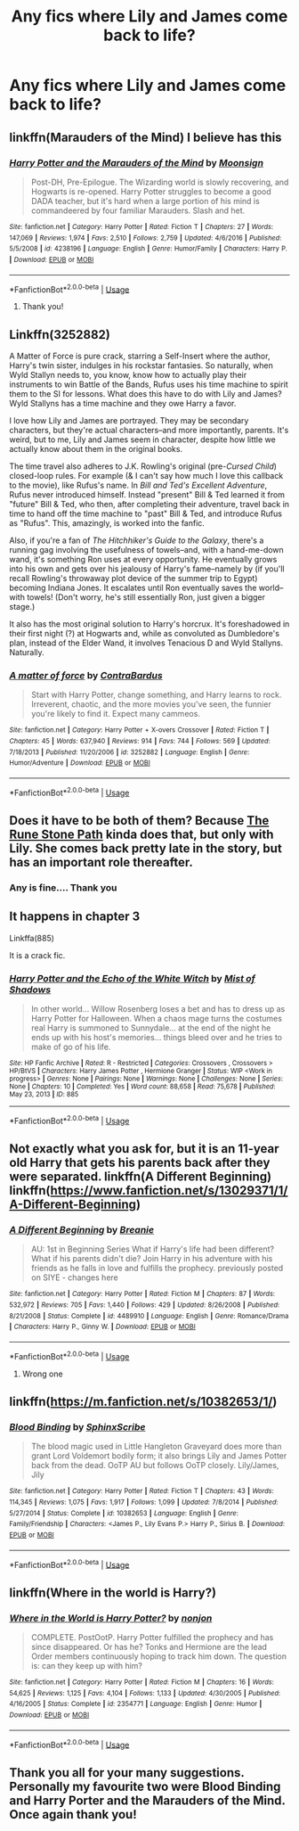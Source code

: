 #+TITLE: Any fics where Lily and James come back to life?

* Any fics where Lily and James come back to life?
:PROPERTIES:
:Author: 69ybur69
:Score: 9
:DateUnix: 1545350527.0
:DateShort: 2018-Dec-21
:END:

** linkffn(Marauders of the Mind) I believe has this
:PROPERTIES:
:Author: cloman100
:Score: 3
:DateUnix: 1545356156.0
:DateShort: 2018-Dec-21
:END:

*** [[https://www.fanfiction.net/s/4238196/1/][*/Harry Potter and the Marauders of the Mind/*]] by [[https://www.fanfiction.net/u/1210536/Moonsign][/Moonsign/]]

#+begin_quote
  Post-DH, Pre-Epilogue. The Wizarding world is slowly recovering, and Hogwarts is re-opened. Harry Potter struggles to become a good DADA teacher, but it's hard when a large portion of his mind is commandeered by four familiar Marauders. Slash and het.
#+end_quote

^{/Site/:} ^{fanfiction.net} ^{*|*} ^{/Category/:} ^{Harry} ^{Potter} ^{*|*} ^{/Rated/:} ^{Fiction} ^{T} ^{*|*} ^{/Chapters/:} ^{27} ^{*|*} ^{/Words/:} ^{147,069} ^{*|*} ^{/Reviews/:} ^{1,974} ^{*|*} ^{/Favs/:} ^{2,510} ^{*|*} ^{/Follows/:} ^{2,759} ^{*|*} ^{/Updated/:} ^{4/6/2016} ^{*|*} ^{/Published/:} ^{5/5/2008} ^{*|*} ^{/id/:} ^{4238196} ^{*|*} ^{/Language/:} ^{English} ^{*|*} ^{/Genre/:} ^{Humor/Family} ^{*|*} ^{/Characters/:} ^{Harry} ^{P.} ^{*|*} ^{/Download/:} ^{[[http://www.ff2ebook.com/old/ffn-bot/index.php?id=4238196&source=ff&filetype=epub][EPUB]]} ^{or} ^{[[http://www.ff2ebook.com/old/ffn-bot/index.php?id=4238196&source=ff&filetype=mobi][MOBI]]}

--------------

*FanfictionBot*^{2.0.0-beta} | [[https://github.com/tusing/reddit-ffn-bot/wiki/Usage][Usage]]
:PROPERTIES:
:Author: FanfictionBot
:Score: 1
:DateUnix: 1545356174.0
:DateShort: 2018-Dec-21
:END:

**** Thank you!
:PROPERTIES:
:Author: 69ybur69
:Score: 1
:DateUnix: 1545356506.0
:DateShort: 2018-Dec-21
:END:


** Linkffn(3252882)

A Matter of Force is pure crack, starring a Self-Insert where the author, Harry's twin sister, indulges in his rockstar fantasies. So naturally, when Wyld Stallyn needs to, you know, know how to actually play their instruments to win Battle of the Bands, Rufus uses his time machine to spirit them to the SI for lessons. What does this have to do with Lily and James? Wyld Stallyns has a time machine and they owe Harry a favor.

I love how Lily and James are portrayed. They may be secondary characters, but they're actual characters--and more importantly, parents. It's weird, but to me, Lily and James seem in character, despite how little we actually know about them in the original books.

The time travel also adheres to J.K. Rowling's original (pre-/Cursed Child/) closed-loop rules. For example (& I can't say how much I love this callback to the movie), like Rufus's name. In /Bill and Ted's Excellent Adventure/, Rufus never introduced himself. Instead "present" Bill & Ted learned it from "future" Bill & Ted, who then, after completing their adventure, travel back in time to hand off the time machine to "past" Bill & Ted, and introduce Rufus as "Rufus". This, amazingly, is worked into the fanfic.

Also, if you're a fan of /The Hitchhiker's Guide to the Galaxy/, there's a running gag involving the usefulness of towels--and, with a hand-me-down wand, it's something Ron uses at every opportunity. He eventually grows into his own and gets over his jealousy of Harry's fame--namely by (if you'll recall Rowling's throwaway plot device of the summer trip to Egypt) becoming Indiana Jones. It escalates until Ron eventually saves the world--with towels! (Don't worry, he's still essentially Ron, just given a bigger stage.)

It also has the most original solution to Harry's horcrux. It's foreshadowed in their first night (?) at Hogwarts and, while as convoluted as Dumbledore's plan, instead of the Elder Wand, it involves Tenacious D and Wyld Stallyns. Naturally.
:PROPERTIES:
:Author: MyfanwyTiffany
:Score: 3
:DateUnix: 1545394659.0
:DateShort: 2018-Dec-21
:END:

*** [[https://www.fanfiction.net/s/3252882/1/][*/A matter of force/*]] by [[https://www.fanfiction.net/u/17205/ContraBardus][/ContraBardus/]]

#+begin_quote
  Start with Harry Potter, change something, and Harry learns to rock. Irreverent, chaotic, and the more movies you've seen, the funnier you're likely to find it. Expect many cammeos.
#+end_quote

^{/Site/:} ^{fanfiction.net} ^{*|*} ^{/Category/:} ^{Harry} ^{Potter} ^{+} ^{X-overs} ^{Crossover} ^{*|*} ^{/Rated/:} ^{Fiction} ^{T} ^{*|*} ^{/Chapters/:} ^{45} ^{*|*} ^{/Words/:} ^{637,940} ^{*|*} ^{/Reviews/:} ^{914} ^{*|*} ^{/Favs/:} ^{744} ^{*|*} ^{/Follows/:} ^{569} ^{*|*} ^{/Updated/:} ^{7/18/2013} ^{*|*} ^{/Published/:} ^{11/20/2006} ^{*|*} ^{/id/:} ^{3252882} ^{*|*} ^{/Language/:} ^{English} ^{*|*} ^{/Genre/:} ^{Humor/Adventure} ^{*|*} ^{/Download/:} ^{[[http://www.ff2ebook.com/old/ffn-bot/index.php?id=3252882&source=ff&filetype=epub][EPUB]]} ^{or} ^{[[http://www.ff2ebook.com/old/ffn-bot/index.php?id=3252882&source=ff&filetype=mobi][MOBI]]}

--------------

*FanfictionBot*^{2.0.0-beta} | [[https://github.com/tusing/reddit-ffn-bot/wiki/Usage][Usage]]
:PROPERTIES:
:Author: FanfictionBot
:Score: 3
:DateUnix: 1545394694.0
:DateShort: 2018-Dec-21
:END:


** Does it have to be both of them? Because [[https://m.fanfiction.net/s/11898648/1/][The Rune Stone Path]] kinda does that, but only with Lily. She comes back pretty late in the story, but has an important role thereafter.
:PROPERTIES:
:Author: Alion1080
:Score: 1
:DateUnix: 1545363658.0
:DateShort: 2018-Dec-21
:END:

*** Any is fine.... Thank you
:PROPERTIES:
:Author: 69ybur69
:Score: 1
:DateUnix: 1545446949.0
:DateShort: 2018-Dec-22
:END:


** It happens in chapter 3

Linkffa(885)

It is a crack fic.
:PROPERTIES:
:Author: eislor
:Score: 1
:DateUnix: 1545363868.0
:DateShort: 2018-Dec-21
:END:

*** [[http://www.hpfanficarchive.com/stories/viewstory.php?sid=885][*/Harry Potter and the Echo of the White Witch/*]] by [[http://www.hpfanficarchive.com/stories/viewuser.php?uid=4417][/Mist of Shadows/]]

#+begin_quote
  In other world... Willow Rosenberg loses a bet and has to dress up as Harry Potter for Halloween. When a chaos mage turns the costumes real Harry is summoned to Sunnydale... at the end of the night he ends up with his host's memories... things bleed over and he tries to make of go of his life.
#+end_quote

^{/Site/: HP Fanfic Archive *|* /Rated/: R - Restricted *|* /Categories/: Crossovers , Crossovers > HP/BtVS *|* /Characters/: Harry James Potter , Hermione Granger *|* /Status/: WIP <Work in progress> *|* /Genres/: None *|* /Pairings/: None *|* /Warnings/: None *|* /Challenges/: None *|* /Series/: None *|* /Chapters/: 10 *|* /Completed/: Yes *|* /Word count/: 88,658 *|* /Read/: 75,678 *|* /Published/: May 23, 2013 *|* /ID/: 885}

--------------

*FanfictionBot*^{2.0.0-beta} | [[https://github.com/tusing/reddit-ffn-bot/wiki/Usage][Usage]]
:PROPERTIES:
:Author: FanfictionBot
:Score: 1
:DateUnix: 1545363876.0
:DateShort: 2018-Dec-21
:END:


** Not exactly what you ask for, but it is an 11-year old Harry that gets his parents back after they were separated. linkffn(A Different Beginning) linkffn([[https://www.fanfiction.net/s/13029371/1/A-Different-Beginning]])
:PROPERTIES:
:Author: Schak_Raven
:Score: 1
:DateUnix: 1545396287.0
:DateShort: 2018-Dec-21
:END:

*** [[https://www.fanfiction.net/s/4489910/1/][*/A Different Beginning/*]] by [[https://www.fanfiction.net/u/1265123/Breanie][/Breanie/]]

#+begin_quote
  AU: 1st in Beginning Series What if Harry's life had been different? What if his parents didn't die? Join Harry in his adventure with his friends as he falls in love and fulfills the prophecy. previously posted on SIYE - changes here
#+end_quote

^{/Site/:} ^{fanfiction.net} ^{*|*} ^{/Category/:} ^{Harry} ^{Potter} ^{*|*} ^{/Rated/:} ^{Fiction} ^{M} ^{*|*} ^{/Chapters/:} ^{87} ^{*|*} ^{/Words/:} ^{532,972} ^{*|*} ^{/Reviews/:} ^{705} ^{*|*} ^{/Favs/:} ^{1,440} ^{*|*} ^{/Follows/:} ^{429} ^{*|*} ^{/Updated/:} ^{8/26/2008} ^{*|*} ^{/Published/:} ^{8/21/2008} ^{*|*} ^{/Status/:} ^{Complete} ^{*|*} ^{/id/:} ^{4489910} ^{*|*} ^{/Language/:} ^{English} ^{*|*} ^{/Genre/:} ^{Romance/Drama} ^{*|*} ^{/Characters/:} ^{Harry} ^{P.,} ^{Ginny} ^{W.} ^{*|*} ^{/Download/:} ^{[[http://www.ff2ebook.com/old/ffn-bot/index.php?id=4489910&source=ff&filetype=epub][EPUB]]} ^{or} ^{[[http://www.ff2ebook.com/old/ffn-bot/index.php?id=4489910&source=ff&filetype=mobi][MOBI]]}

--------------

*FanfictionBot*^{2.0.0-beta} | [[https://github.com/tusing/reddit-ffn-bot/wiki/Usage][Usage]]
:PROPERTIES:
:Author: FanfictionBot
:Score: 1
:DateUnix: 1545396303.0
:DateShort: 2018-Dec-21
:END:

**** Wrong one
:PROPERTIES:
:Author: Schak_Raven
:Score: 1
:DateUnix: 1545396485.0
:DateShort: 2018-Dec-21
:END:


** linkffn([[https://m.fanfiction.net/s/10382653/1/]])
:PROPERTIES:
:Author: iakr
:Score: 1
:DateUnix: 1545397540.0
:DateShort: 2018-Dec-21
:END:

*** [[https://www.fanfiction.net/s/10382653/1/][*/Blood Binding/*]] by [[https://www.fanfiction.net/u/4636104/SphinxScribe][/SphinxScribe/]]

#+begin_quote
  The blood magic used in Little Hangleton Graveyard does more than grant Lord Voldemort bodily form; it also brings Lily and James Potter back from the dead. OoTP AU but follows OoTP closely. Lily/James, Jily
#+end_quote

^{/Site/:} ^{fanfiction.net} ^{*|*} ^{/Category/:} ^{Harry} ^{Potter} ^{*|*} ^{/Rated/:} ^{Fiction} ^{T} ^{*|*} ^{/Chapters/:} ^{43} ^{*|*} ^{/Words/:} ^{114,345} ^{*|*} ^{/Reviews/:} ^{1,075} ^{*|*} ^{/Favs/:} ^{1,917} ^{*|*} ^{/Follows/:} ^{1,099} ^{*|*} ^{/Updated/:} ^{7/8/2014} ^{*|*} ^{/Published/:} ^{5/27/2014} ^{*|*} ^{/Status/:} ^{Complete} ^{*|*} ^{/id/:} ^{10382653} ^{*|*} ^{/Language/:} ^{English} ^{*|*} ^{/Genre/:} ^{Family/Friendship} ^{*|*} ^{/Characters/:} ^{<James} ^{P.,} ^{Lily} ^{Evans} ^{P.>} ^{Harry} ^{P.,} ^{Sirius} ^{B.} ^{*|*} ^{/Download/:} ^{[[http://www.ff2ebook.com/old/ffn-bot/index.php?id=10382653&source=ff&filetype=epub][EPUB]]} ^{or} ^{[[http://www.ff2ebook.com/old/ffn-bot/index.php?id=10382653&source=ff&filetype=mobi][MOBI]]}

--------------

*FanfictionBot*^{2.0.0-beta} | [[https://github.com/tusing/reddit-ffn-bot/wiki/Usage][Usage]]
:PROPERTIES:
:Author: FanfictionBot
:Score: 2
:DateUnix: 1545397558.0
:DateShort: 2018-Dec-21
:END:


** linkffn(Where in the world is Harry?)
:PROPERTIES:
:Author: 15_Redstones
:Score: 1
:DateUnix: 1545410114.0
:DateShort: 2018-Dec-21
:END:

*** [[https://www.fanfiction.net/s/2354771/1/][*/Where in the World is Harry Potter?/*]] by [[https://www.fanfiction.net/u/649528/nonjon][/nonjon/]]

#+begin_quote
  COMPLETE. PostOotP. Harry Potter fulfilled the prophecy and has since disappeared. Or has he? Tonks and Hermione are the lead Order members continuously hoping to track him down. The question is: can they keep up with him?
#+end_quote

^{/Site/:} ^{fanfiction.net} ^{*|*} ^{/Category/:} ^{Harry} ^{Potter} ^{*|*} ^{/Rated/:} ^{Fiction} ^{M} ^{*|*} ^{/Chapters/:} ^{16} ^{*|*} ^{/Words/:} ^{54,625} ^{*|*} ^{/Reviews/:} ^{1,125} ^{*|*} ^{/Favs/:} ^{4,104} ^{*|*} ^{/Follows/:} ^{1,133} ^{*|*} ^{/Updated/:} ^{4/30/2005} ^{*|*} ^{/Published/:} ^{4/16/2005} ^{*|*} ^{/Status/:} ^{Complete} ^{*|*} ^{/id/:} ^{2354771} ^{*|*} ^{/Language/:} ^{English} ^{*|*} ^{/Genre/:} ^{Humor} ^{*|*} ^{/Download/:} ^{[[http://www.ff2ebook.com/old/ffn-bot/index.php?id=2354771&source=ff&filetype=epub][EPUB]]} ^{or} ^{[[http://www.ff2ebook.com/old/ffn-bot/index.php?id=2354771&source=ff&filetype=mobi][MOBI]]}

--------------

*FanfictionBot*^{2.0.0-beta} | [[https://github.com/tusing/reddit-ffn-bot/wiki/Usage][Usage]]
:PROPERTIES:
:Author: FanfictionBot
:Score: 1
:DateUnix: 1545410126.0
:DateShort: 2018-Dec-21
:END:


** Thank you all for your many suggestions. Personally my favourite two were Blood Binding and Harry Porter and the Marauders of the Mind. Once again thank you!
:PROPERTIES:
:Author: 69ybur69
:Score: 1
:DateUnix: 1545555092.0
:DateShort: 2018-Dec-23
:END:
